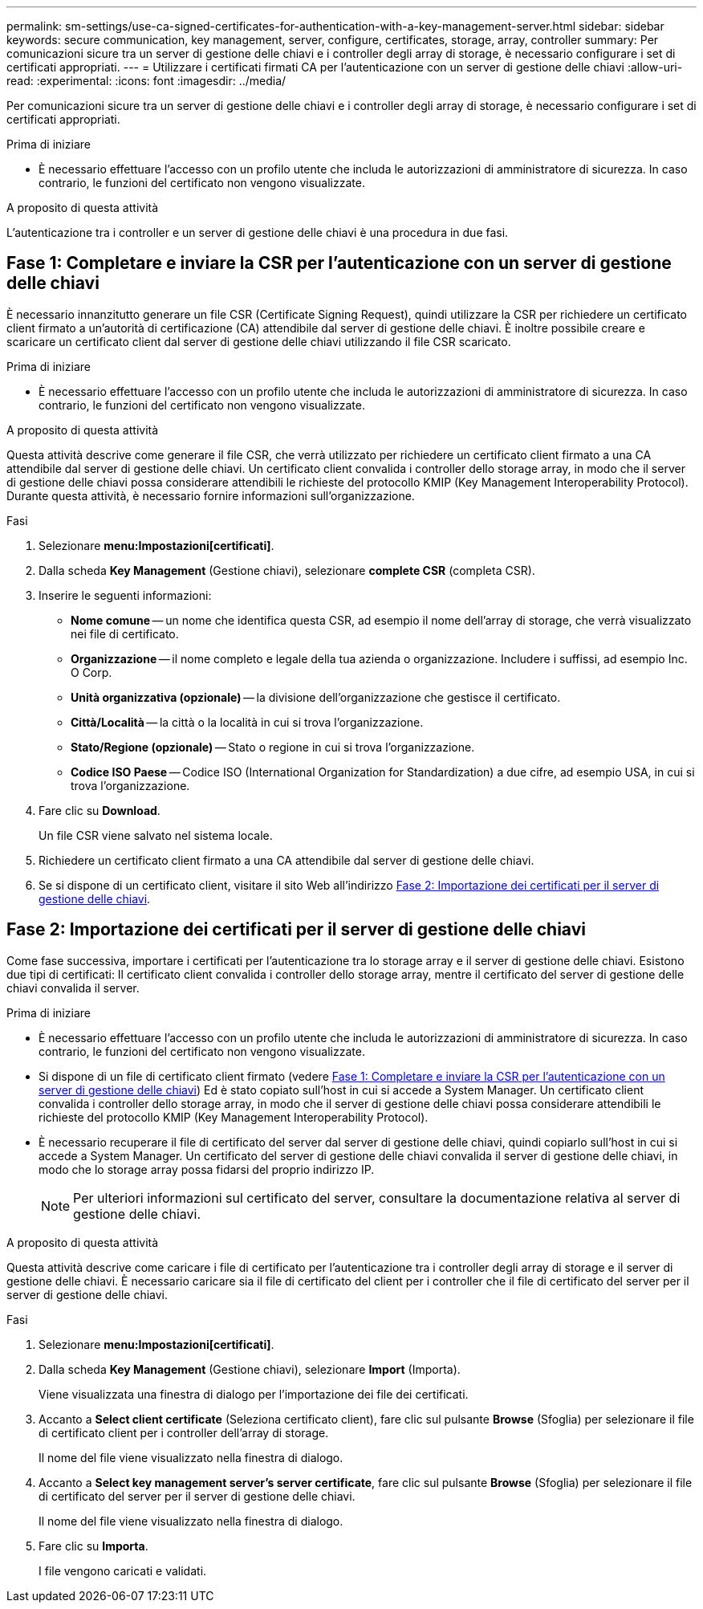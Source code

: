 ---
permalink: sm-settings/use-ca-signed-certificates-for-authentication-with-a-key-management-server.html 
sidebar: sidebar 
keywords: secure communication, key management, server, configure, certificates, storage, array, controller 
summary: Per comunicazioni sicure tra un server di gestione delle chiavi e i controller degli array di storage, è necessario configurare i set di certificati appropriati. 
---
= Utilizzare i certificati firmati CA per l'autenticazione con un server di gestione delle chiavi
:allow-uri-read: 
:experimental: 
:icons: font
:imagesdir: ../media/


[role="lead"]
Per comunicazioni sicure tra un server di gestione delle chiavi e i controller degli array di storage, è necessario configurare i set di certificati appropriati.

.Prima di iniziare
* È necessario effettuare l'accesso con un profilo utente che includa le autorizzazioni di amministratore di sicurezza. In caso contrario, le funzioni del certificato non vengono visualizzate.


.A proposito di questa attività
L'autenticazione tra i controller e un server di gestione delle chiavi è una procedura in due fasi.



== Fase 1: Completare e inviare la CSR per l'autenticazione con un server di gestione delle chiavi

È necessario innanzitutto generare un file CSR (Certificate Signing Request), quindi utilizzare la CSR per richiedere un certificato client firmato a un'autorità di certificazione (CA) attendibile dal server di gestione delle chiavi. È inoltre possibile creare e scaricare un certificato client dal server di gestione delle chiavi utilizzando il file CSR scaricato.

.Prima di iniziare
* È necessario effettuare l'accesso con un profilo utente che includa le autorizzazioni di amministratore di sicurezza. In caso contrario, le funzioni del certificato non vengono visualizzate.


.A proposito di questa attività
Questa attività descrive come generare il file CSR, che verrà utilizzato per richiedere un certificato client firmato a una CA attendibile dal server di gestione delle chiavi. Un certificato client convalida i controller dello storage array, in modo che il server di gestione delle chiavi possa considerare attendibili le richieste del protocollo KMIP (Key Management Interoperability Protocol). Durante questa attività, è necessario fornire informazioni sull'organizzazione.

.Fasi
. Selezionare *menu:Impostazioni[certificati]*.
. Dalla scheda *Key Management* (Gestione chiavi), selezionare *complete CSR* (completa CSR).
. Inserire le seguenti informazioni:
+
** *Nome comune* -- un nome che identifica questa CSR, ad esempio il nome dell'array di storage, che verrà visualizzato nei file di certificato.
** *Organizzazione* -- il nome completo e legale della tua azienda o organizzazione. Includere i suffissi, ad esempio Inc. O Corp.
** *Unità organizzativa (opzionale)* -- la divisione dell'organizzazione che gestisce il certificato.
** *Città/Località* -- la città o la località in cui si trova l'organizzazione.
** *Stato/Regione (opzionale)* -- Stato o regione in cui si trova l'organizzazione.
** *Codice ISO Paese* -- Codice ISO (International Organization for Standardization) a due cifre, ad esempio USA, in cui si trova l'organizzazione.


. Fare clic su *Download*.
+
Un file CSR viene salvato nel sistema locale.

. Richiedere un certificato client firmato a una CA attendibile dal server di gestione delle chiavi.
. Se si dispone di un certificato client, visitare il sito Web all'indirizzo <<Fase 2: Importazione dei certificati per il server di gestione delle chiavi>>.




== Fase 2: Importazione dei certificati per il server di gestione delle chiavi

Come fase successiva, importare i certificati per l'autenticazione tra lo storage array e il server di gestione delle chiavi. Esistono due tipi di certificati: Il certificato client convalida i controller dello storage array, mentre il certificato del server di gestione delle chiavi convalida il server.

.Prima di iniziare
* È necessario effettuare l'accesso con un profilo utente che includa le autorizzazioni di amministratore di sicurezza. In caso contrario, le funzioni del certificato non vengono visualizzate.
* Si dispone di un file di certificato client firmato (vedere <<Fase 1: Completare e inviare la CSR per l'autenticazione con un server di gestione delle chiavi>>) Ed è stato copiato sull'host in cui si accede a System Manager. Un certificato client convalida i controller dello storage array, in modo che il server di gestione delle chiavi possa considerare attendibili le richieste del protocollo KMIP (Key Management Interoperability Protocol).
* È necessario recuperare il file di certificato del server dal server di gestione delle chiavi, quindi copiarlo sull'host in cui si accede a System Manager. Un certificato del server di gestione delle chiavi convalida il server di gestione delle chiavi, in modo che lo storage array possa fidarsi del proprio indirizzo IP.
+
[NOTE]
====
Per ulteriori informazioni sul certificato del server, consultare la documentazione relativa al server di gestione delle chiavi.

====


.A proposito di questa attività
Questa attività descrive come caricare i file di certificato per l'autenticazione tra i controller degli array di storage e il server di gestione delle chiavi. È necessario caricare sia il file di certificato del client per i controller che il file di certificato del server per il server di gestione delle chiavi.

.Fasi
. Selezionare *menu:Impostazioni[certificati]*.
. Dalla scheda *Key Management* (Gestione chiavi), selezionare *Import* (Importa).
+
Viene visualizzata una finestra di dialogo per l'importazione dei file dei certificati.

. Accanto a *Select client certificate* (Seleziona certificato client), fare clic sul pulsante *Browse* (Sfoglia) per selezionare il file di certificato client per i controller dell'array di storage.
+
Il nome del file viene visualizzato nella finestra di dialogo.

. Accanto a *Select key management server's server certificate*, fare clic sul pulsante *Browse* (Sfoglia) per selezionare il file di certificato del server per il server di gestione delle chiavi.
+
Il nome del file viene visualizzato nella finestra di dialogo.

. Fare clic su *Importa*.
+
I file vengono caricati e validati.


